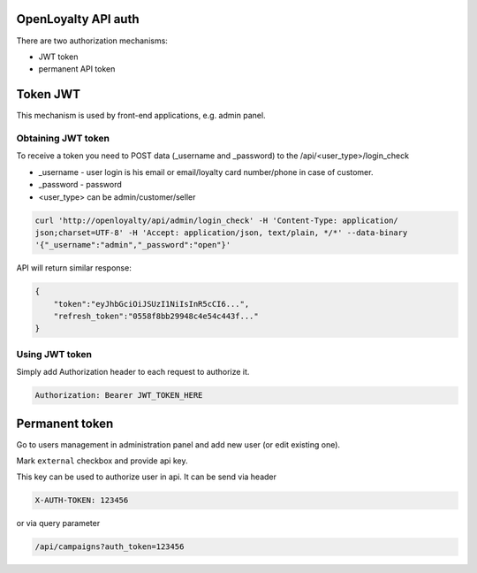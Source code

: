 OpenLoyalty API auth
--------------------
There are two authorization mechanisms:

- JWT token
- permanent API token

Token JWT
---------
This mechanism is used by front-end applications, e.g. admin panel.

Obtaining JWT token
===================
To receive a token you need to POST data (_username and _password) to the /api/<user_type>/login_check

- _username - user login is his email or email/loyalty card number/phone in case of customer.
- _password - password
- <user_type> can be admin/customer/seller

.. code::

    curl 'http://openloyalty/api/admin/login_check' -H 'Content-Type: application/
    json;charset=UTF-8' -H 'Accept: application/json, text/plain, */*' --data-binary
    '{"_username":"admin","_password":"open"}'


API will return similar response:

.. code::

    {
        "token":"eyJhbGciOiJSUzI1NiIsInR5cCI6...",
        "refresh_token":"0558f8bb29948c4e54c443f..."
    }


Using JWT token
===============
Simply add Authorization header to each request to authorize it.

.. code::

    Authorization: Bearer JWT_TOKEN_HERE

Permanent token
---------------
Go to users management in administration panel and add new user (or edit existing one).

.. image:: permanent_token_setting.png

Mark ``external`` checkbox and provide api key.

This key can be used to authorize user in api.
It can be send via header

.. code::

    X-AUTH-TOKEN: 123456

or via query parameter

.. code::

    /api/campaigns?auth_token=123456